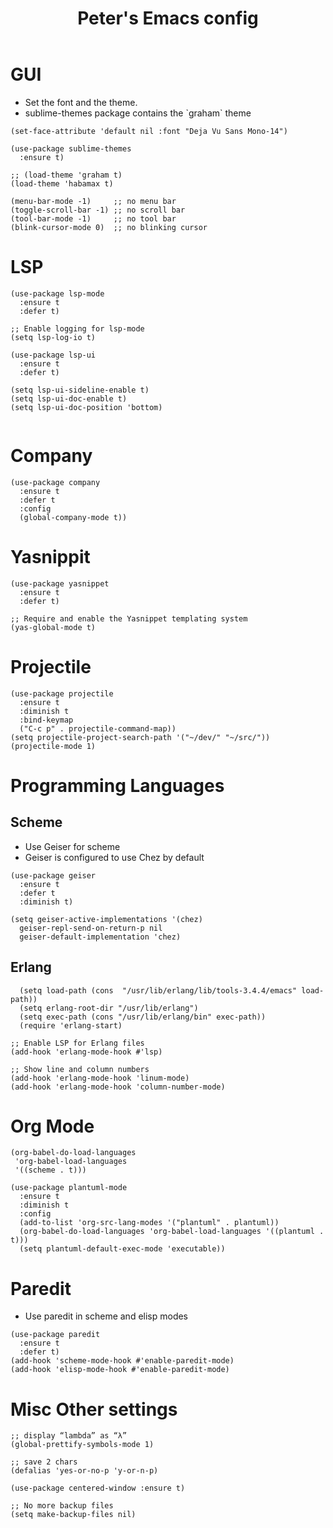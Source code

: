 #+TITLE: Peter's Emacs config


* GUI
- Set the font and the theme.
- sublime-themes package contains the `graham` theme
#+BEGIN_SRC elisp
  (set-face-attribute 'default nil :font "Deja Vu Sans Mono-14")

  (use-package sublime-themes
    :ensure t)

  ;; (load-theme 'graham t)
  (load-theme 'habamax t)

  (menu-bar-mode -1)     ;; no menu bar
  (toggle-scroll-bar -1) ;; no scroll bar
  (tool-bar-mode -1)     ;; no tool bar
  (blink-cursor-mode 0)  ;; no blinking cursor
#+END_SRC

* LSP
#+BEGIN_SRC elisp
  (use-package lsp-mode
    :ensure t
    :defer t)

  ;; Enable logging for lsp-mode
  (setq lsp-log-io t)

  (use-package lsp-ui
    :ensure t
    :defer t)
 
  (setq lsp-ui-sideline-enable t)
  (setq lsp-ui-doc-enable t)
  (setq lsp-ui-doc-position 'bottom)

#+END_SRC

* Company
#+BEGIN_SRC elisp
  (use-package company
    :ensure t
    :defer t
    :config
    (global-company-mode t))
#+END_SRC

* Yasnippit
#+begin_src elisp
  (use-package yasnippet
    :ensure t
    :defer t)

  ;; Require and enable the Yasnippet templating system
  (yas-global-mode t)
#+end_src

* Projectile
#+BEGIN_SRC elisp
  (use-package projectile
    :ensure t
    :diminish t    
    :bind-keymap
    ("C-c p" . projectile-command-map))
  (setq projectile-project-search-path '("~/dev/" "~/src/"))
  (projectile-mode 1)
#+END_SRC


* Programming Languages
** Scheme
- Use Geiser for scheme
- Geiser is configured to use Chez by default
#+BEGIN_SRC elisp
  (use-package geiser
    :ensure t
    :defer t
    :diminish t)

  (setq geiser-active-implementations '(chez)
	geiser-repl-send-on-return-p nil
	geiser-default-implementation 'chez)
#+END_SRC

** Erlang
#+begin_src elisp
    (setq load-path (cons  "/usr/lib/erlang/lib/tools-3.4.4/emacs" load-path))
    (setq erlang-root-dir "/usr/lib/erlang")
    (setq exec-path (cons "/usr/lib/erlang/bin" exec-path))
    (require 'erlang-start)

  ;; Enable LSP for Erlang files
  (add-hook 'erlang-mode-hook #'lsp)

  ;; Show line and column numbers
  (add-hook 'erlang-mode-hook 'linum-mode)
  (add-hook 'erlang-mode-hook 'column-number-mode)
#+end_src

* Org Mode
#+BEGIN_SRC elisp
    (org-babel-do-load-languages
     'org-babel-load-languages
     '((scheme . t)))

    (use-package plantuml-mode
      :ensure t
      :diminish t
      :config
      (add-to-list 'org-src-lang-modes '("plantuml" . plantuml))
      (org-babel-do-load-languages 'org-babel-load-languages '((plantuml . t)))
      (setq plantuml-default-exec-mode 'executable))
#+END_SRC 

* Paredit
- Use paredit in scheme and elisp modes
#+begin_src elisp
  (use-package paredit
    :ensure t
    :defer t)
  (add-hook 'scheme-mode-hook #'enable-paredit-mode)
  (add-hook 'elisp-mode-hook #'enable-paredit-mode)
#+end_src

* Misc Other settings
#+begin_src elisp
  ;; display “lambda” as “λ”
  (global-prettify-symbols-mode 1)

  ;; save 2 chars
  (defalias 'yes-or-no-p 'y-or-n-p)

  (use-package centered-window :ensure t)

  ;; No more backup files
  (setq make-backup-files nil)
#+end_src



